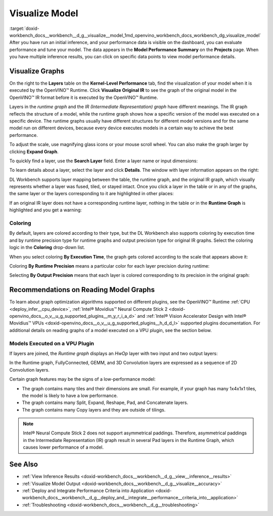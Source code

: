 .. index:: pair: page; Visualize Model
.. _doxid-workbench_docs__workbench__d_g__visualize__model:


Visualize Model
===============

:target:`doxid-workbench_docs__workbench__d_g__visualize__model_1md_openvino_workbench_docs_workbench_dg_visualize_model` After you have run an initial inference, and your performance data is visible on the dashboard, you can evaluate performance and tune your model. The data appears in the **Model Performance Summary** on the **Projects** page. When you have multiple inference results, you can click on specific data points to view model performance details.

Visualize Graphs
~~~~~~~~~~~~~~~~

.. image:: graphs_1.gif

On the right to the **Layers** table on the **Kernel-Level Performance** tab, find the visualization of your model when it is executed by the OpenVINO™ Runtime. Click **Visualize Original IR** to see the graph of the original model in the OpenVINO™ IR format before it is executed by the OpenVINO™ Runtime.

.. image:: visualize_models_001.png

Layers in the *runtime graph* and the *IR (Intermediate Representation) graph* have different meanings. The IR graph reflects the structure of a model, while the runtime graph shows how a specific version of the model was executed on a specific device. The runtime graphs usually have different structures for different model versions and for the same model run on different devices, because every device executes models in a certain way to achieve the best performance.

To adjust the scale, use magnifying glass icons or your mouse scroll wheel. You can also make the graph larger by clicking **Expand Graph**.

To quickly find a layer, use the **Search Layer** field. Enter a layer name or input dimensions:

.. image:: visualize_models_002.png

To learn details about a layer, select the layer and click **Details**. The window with layer information appears on the right:

.. image:: visualize_layer_001.png

DL Workbench supports layer mapping between the table, the runtime graph, and the original IR graph, which visually represents whether a layer was fused, tiled, or stayed intact. Once you click a layer in the table or in any of the graphs, the same layer or the layers corresponding to it are highlighted in other places:

.. image:: visualize_models_003.png

If an original IR layer does not have a corresponding runtime layer, nothing in the table or in the **Runtime Graph** is highlighted and you get a warning:

.. image:: visualize_models_005.png

Coloring
--------

By default, layers are colored according to their type, but the DL Workbench also supports coloring by execution time and by runtime precision type for runtime graphs and output precision type for original IR graphs. Select the coloring logic in the **Coloring** drop-down list.

.. image:: visualize_models_006.png

When you select coloring **By Execution Time**, the graph gets colored according to the scale that appears above it:

.. image:: visualize_models_004.png

Coloring **By Runtime Precision** means a particular color for each layer precision during runtime:

.. image:: visualize_models_007.png

Selecting **By Output Precision** means that each layer is colored corresponding to its precision in the original graph:

.. image:: visualize_models_008.png

Recommendations on Reading Model Graphs
~~~~~~~~~~~~~~~~~~~~~~~~~~~~~~~~~~~~~~~

To learn about graph optimization algorithms supported on different plugins, see the OpenVINO™ Runtime :ref:`CPU <deploy_infer__cpu_device>`, :ref:`Intel® Movidius™ Neural Compute Stick 2 <doxid-openvino_docs__o_v__u_g_supported_plugins__m_y_r_i_a_d>` and :ref:`Intel® Vision Accelerator Design with Intel® Movidius™ VPUs <doxid-openvino_docs__o_v__u_g_supported_plugins__h_d_d_l>` supported plugins documentation. For additional details on reading graphs of a model executed on a VPU plugin, see the section below.

Models Executed on a VPU Plugin
-------------------------------

If layers are joined, the *Runtime graph* displays an *HwOp* layer with two input and two output layers:

.. image:: joined_layers_01-b.png

In the Runtime graph, FullyConnected, GEMM, and 3D Convolution layers are expressed as a sequence of 2D Convolution layers.

Certain graph features may be the signs of a low-performance model:

* The graph contains many tiles and their dimensions are small. For example, if your graph has many 1x4x1x1 tiles, the model is likely to have a low performance.

* The graph contains many Split, Expand, Reshape, Pad, and Concatenate layers.

* The graph contains many Copy layers and they are outside of tilings.

.. note:: Intel® Neural Compute Stick 2 does not support asymmetrical paddings. Therefore, asymmetrical paddings in the Intermediate Representation (IR) graph result in several Pad layers in the Runtime Graph, which causes lower performance of a model.

See Also
~~~~~~~~

* :ref:`View Inference Results <doxid-workbench_docs__workbench__d_g__view__inference__results>`

* :ref:`Visualize Model Output <doxid-workbench_docs__workbench__d_g__visualize__accuracy>`

* :ref:`Deploy and Integrate Performance Criteria into Application <doxid-workbench_docs__workbench__d_g__deploy_and__integrate__performance__criteria_into__application>`

* :ref:`Troubleshooting <doxid-workbench_docs__workbench__d_g__troubleshooting>`

